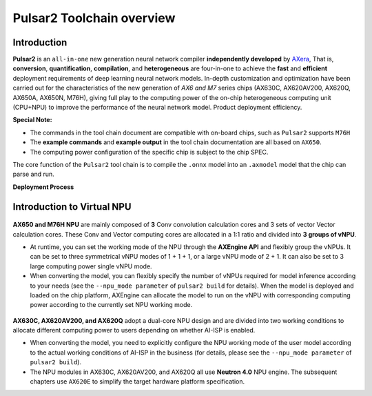 ========================================
Pulsar2 Toolchain overview
========================================

----------------------------
Introduction
----------------------------

**Pulsar2** is an ``all-in-one`` new generation neural network compiler **independently developed** by `AXera <https://www.axera-tech.com/>`_, 
That is, **conversion**, **quantification**, **compilation**, and **heterogeneous** are four-in-one to achieve the **fast** and **efficient** deployment requirements of deep learning neural network models. 
In-depth customization and optimization have been carried out for the characteristics of the new generation of `AX6 and M7` series chips (AX630C, AX620AV200, AX620Q, AX650A, AX650N, M76H), giving full play to the computing power of the on-chip heterogeneous computing unit (CPU+NPU) to improve the performance of the neural network model. Product deployment efficiency.

**Special Note:**

- The commands in the tool chain document are compatible with on-board chips, such as ``Pulsar2`` supports ``M76H``
- The **example commands** and **example output** in the tool chain documentation are all based on ``AX650``.
- The computing power configuration of the specific chip is subject to the chip SPEC.

The core function of the ``Pulsar2`` tool chain is to compile the ``.onnx`` model into an ``.axmodel`` model that the chip can parse and run.


**Deployment Process**

.. figure:: ../media/deploy-pipeline.png
    :alt: pipeline
    :align: center

.. _soc_introduction_en:

----------------------------
Introduction to Virtual NPU
----------------------------

.. figure:: ../media/vNPU-ax650.png
    :alt: pipeline
    :align: center

**AX650 and M76H NPU** are mainly composed of **3** Conv convolution calculation cores and 3 sets of vector Vector calculation cores. These Conv and Vector computing cores are allocated in a 1:1 ratio and divided into **3 groups of vNPU**.

- At runtime, you can set the working mode of the NPU through the **AXEngine API** and flexibly group the vNPUs. It can be set to three symmetrical vNPU modes of 1 + 1 + 1, or a large vNPU mode of 2 + 1. It can also be set to 3 large computing power single vNPU mode.

- When converting the model, you can flexibly specify the number of vNPUs required for model inference according to your needs (see the ``--npu_mode parameter`` of ``pulsar2 build`` for details). When the model is deployed and loaded on the chip platform, AXEngine can allocate the model to run on the vNPU with corresponding computing power according to the currently set NPU working mode.

.. figure:: ../media/vNPU-ax620e.png
    :alt: pipeline
    :align: center

**AX630C, AX620AV200, and AX620Q** adopt a dual-core NPU design and are divided into two working conditions to allocate different computing power to users depending on whether AI-ISP is enabled.

- When converting the model, you need to explicitly configure the NPU working mode of the user model according to the actual working conditions of AI-ISP in the business (for details, please see the ``--npu_mode parameter`` of ``pulsar2 build``).
- The NPU modules in AX630C, AX620AV200, and AX620Q all use **Neutron 4.0** NPU engine. The subsequent chapters use ``AX620E`` to simplify the target hardware platform specification.